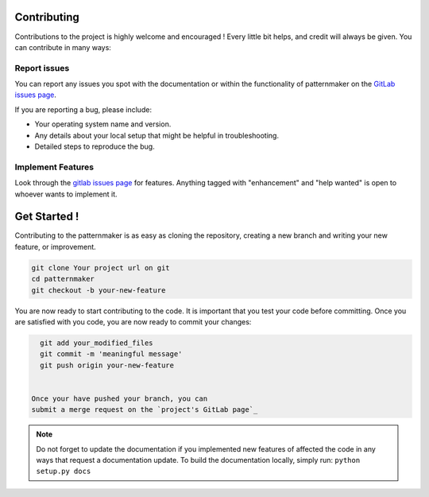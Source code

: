 .. highlight:: shell

============
Contributing
============
Contributions to the project is highly welcome and encouraged !
Every little bit helps, and credit will always be given.
You can contribute in many ways:

Report issues
~~~~~~~~~~~~~

You can report any issues you spot with the documentation or within
the functionality of patternmaker on the
`GitLab issues page`_.


If you are reporting a bug, please include:

* Your operating system name and version.
* Any details about your local setup that might be helpful in troubleshooting.
* Detailed steps to reproduce the bug.

.. _gitlab issues page: Your project url on git/issues


Implement Features
~~~~~~~~~~~~~~~~~~

Look through the `gitlab issues page`_ for features. Anything tagged with "enhancement"
and "help wanted" is open to whoever wants to implement it.

=============
Get Started !
=============

Contributing to the patternmaker is as easy as cloning the
repository, creating a new branch and writing your new feature, or improvement.

.. code-block:: bash

   git clone Your project url on git
   cd patternmaker
   git checkout -b your-new-feature

You are now ready to start contributing to the code. It is important that
you test your code before committing. Once you are satisfied with you
code, you are now ready to commit your changes:



.. code-block:: bash

   git add your_modified_files
   git commit -m 'meaningful message'
   git push origin your-new-feature


 Once your have pushed your branch, you can
 submit a merge request on the `project's GitLab page`_

.. note::

   Do not forget to update the documentation if you implemented new
   features of affected the code in any ways that request a documentation
   update. To build the documentation locally, simply run:
   ``python setup.py docs``



.. _project's gitlab page: Your project url on git
